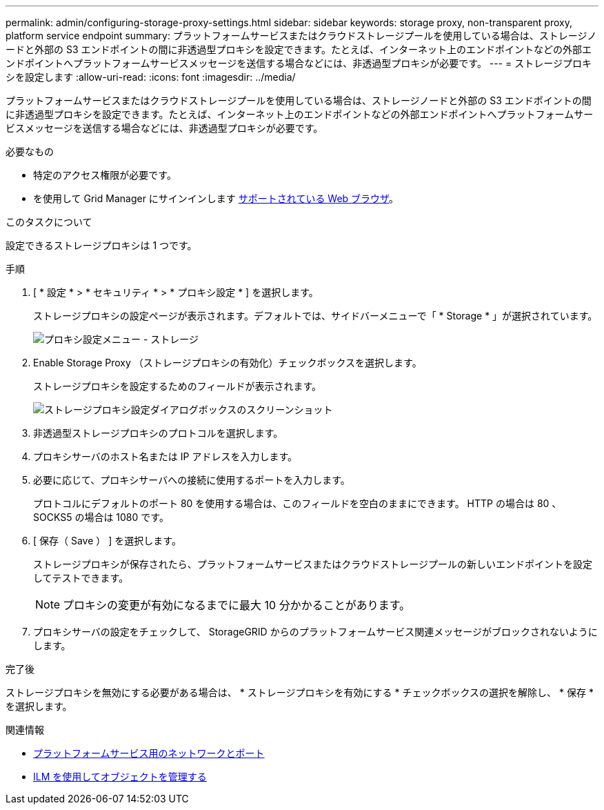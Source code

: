 ---
permalink: admin/configuring-storage-proxy-settings.html 
sidebar: sidebar 
keywords: storage proxy, non-transparent proxy, platform service endpoint 
summary: プラットフォームサービスまたはクラウドストレージプールを使用している場合は、ストレージノードと外部の S3 エンドポイントの間に非透過型プロキシを設定できます。たとえば、インターネット上のエンドポイントなどの外部エンドポイントへプラットフォームサービスメッセージを送信する場合などには、非透過型プロキシが必要です。 
---
= ストレージプロキシを設定します
:allow-uri-read: 
:icons: font
:imagesdir: ../media/


[role="lead"]
プラットフォームサービスまたはクラウドストレージプールを使用している場合は、ストレージノードと外部の S3 エンドポイントの間に非透過型プロキシを設定できます。たとえば、インターネット上のエンドポイントなどの外部エンドポイントへプラットフォームサービスメッセージを送信する場合などには、非透過型プロキシが必要です。

.必要なもの
* 特定のアクセス権限が必要です。
* を使用して Grid Manager にサインインします xref:../admin/web-browser-requirements.adoc[サポートされている Web ブラウザ]。


.このタスクについて
設定できるストレージプロキシは 1 つです。

.手順
. [ * 設定 * > * セキュリティ * > * プロキシ設定 * ] を選択します。
+
ストレージプロキシの設定ページが表示されます。デフォルトでは、サイドバーメニューで「 * Storage * 」が選択されています。

+
image::../media/proxy_settings_menu_storage.png[プロキシ設定メニュー - ストレージ]

. Enable Storage Proxy （ストレージプロキシの有効化）チェックボックスを選択します。
+
ストレージプロキシを設定するためのフィールドが表示されます。

+
image::../media/proxy_settings_storage.png[ストレージプロキシ設定ダイアログボックスのスクリーンショット]

. 非透過型ストレージプロキシのプロトコルを選択します。
. プロキシサーバのホスト名または IP アドレスを入力します。
. 必要に応じて、プロキシサーバへの接続に使用するポートを入力します。
+
プロトコルにデフォルトのポート 80 を使用する場合は、このフィールドを空白のままにできます。 HTTP の場合は 80 、 SOCKS5 の場合は 1080 です。

. [ 保存（ Save ） ] を選択します。
+
ストレージプロキシが保存されたら、プラットフォームサービスまたはクラウドストレージプールの新しいエンドポイントを設定してテストできます。

+

NOTE: プロキシの変更が有効になるまでに最大 10 分かかることがあります。

. プロキシサーバの設定をチェックして、 StorageGRID からのプラットフォームサービス関連メッセージがブロックされないようにします。


.完了後
ストレージプロキシを無効にする必要がある場合は、 * ストレージプロキシを有効にする * チェックボックスの選択を解除し、 * 保存 * を選択します。

.関連情報
* xref:networking-and-ports-for-platform-services.adoc[プラットフォームサービス用のネットワークとポート]
* xref:../ilm/index.adoc[ILM を使用してオブジェクトを管理する]


